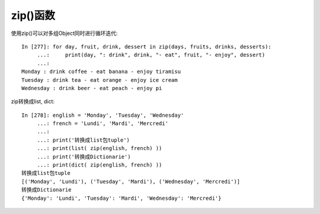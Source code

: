 zip()函数
#########

使用zip()可以对多组Object同时进行循环迭代::

    In [277]: for day, fruit, drink, dessert in zip(days, fruits, drinks, desserts):
         ...:     print(day, ": drink", drink, "- eat", fruit, "- enjoy", dessert)
         ...:
    Monday : drink coffee - eat banana - enjoy tiramisu
    Tuesday : drink tea - eat orange - enjoy ice cream
    Wednesday : drink beer - eat peach - enjoy pi


zip转换成list, dict::

    In [278]: english = 'Monday', 'Tuesday', 'Wednesday'
         ...: french = 'Lundi', 'Mardi', 'Mercredi'
         ...:
         ...: print('转换成list包tuple')
         ...: print(list( zip(english, french) ))
         ...: print('转换成Dictionarie')
         ...: print(dict( zip(english, french) ))
    转换成list包tuple
    [('Monday', 'Lundi'), ('Tuesday', 'Mardi'), ('Wednesday', 'Mercredi')]
    转换成Dictionarie
    {'Monday': 'Lundi', 'Tuesday': 'Mardi', 'Wednesday': 'Mercredi'}








